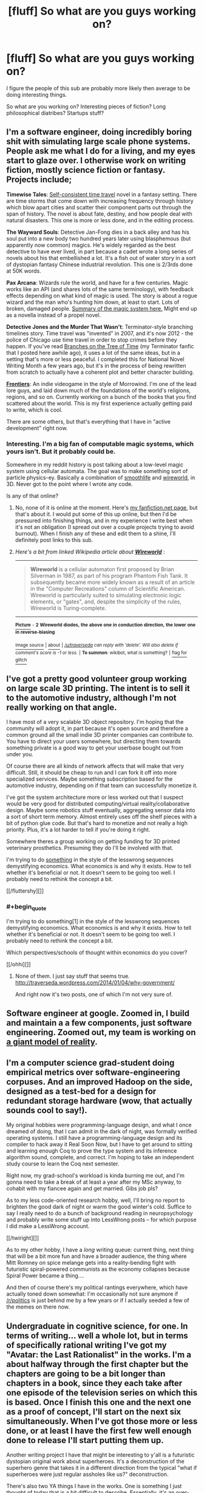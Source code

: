 #+TITLE: [fluff] So what are you guys working on?

* [fluff] So what are you guys working on?
:PROPERTIES:
:Author: traverseda
:Score: 12
:DateUnix: 1389822389.0
:END:
I figure the people of this sub are probably more likely then average to be doing interesting things.

So what are you working on? Interesting pieces of fiction? Long philosophical diatribes? Startups stuff?


** I'm a software engineer, doing incredibly boring shit with simulating large scale phone systems. People ask me what I do for a living, and my eyes start to glaze over. I otherwise work on writing fiction, mostly science fiction or fantasy. Projects include;

*Timewise Tales*: [[http://en.wikipedia.org/wiki/Novikov_self-consistency_principle][Self-consistent time travel]] novel in a fantasy setting. There are time storms that come down with increasing frequency through history which blow apart cities and scatter their component parts out through the span of history. The novel is about fate, destiny, and how people deal with natural disasters. This one is more or less done, and in the editing process.

*The Wayward Souls*: Detective Jan-Fong dies in a back alley and has his soul put into a new body two hundred years later using blasphemous (but apparently now common) magics. He's widely regarded as the best detective to have ever lived, in part because a cadet wrote a long series of novels about his that embellished a lot. It's a fish out of water story in a sort of dystopian fantasy Chinese industrial revolution. This one is 2/3rds done at 50K words.

*Pax Arcana*: Wizards rule the world, and have for a few centuries. Magic works like an API (and shares lots of the same terminology), with feedback effects depending on what kind of magic is used. The story is about a rogue wizard and the man who's hunting him down, at least to start. Lots of broken, damaged people. [[http://www.reddit.com/r/worldbuilding/comments/186l1y/a_crud_magic_system_v2/][Summary of the magic system here.]] Might end up as a novella instead of a propel novel.

*Detective Jones and the Murder That Wasn't*: Terminator-style branching timelines story. Time travel was "invented" in 2007, and it's now 2012 - the police of Chicago use time travel in order to stop crimes before they happen. If you've read [[https://www.fanfiction.net/s/9658524/1/Branches-on-the-Tree-of-Time][Branches on the Tree of Time]] (my Terminator fanfic that I posted here awhile ago), it uses a lot of the same ideas, but in a setting that's more or less peaceful. I completed this for National Novel Writing Month a few years ago, but it's in the process of being rewritten from scratch to actually have a coherent plot and better character building.

*[[http://www.kickstarter.com/projects/railboy/frontiers-explore-discover-survive][Frontiers]]*: An indie videogame in the style of Morrowind. I'm one of the lead lore guys, and laid down much of the foundations of the world's religions, regions, and so on. Currently working on a bunch of the books that you find scattered about the world. This is my first experience actually getting paid to write, which is cool.

There are some others, but that's everything that I have in "active development" right now.
:PROPERTIES:
:Author: alexanderwales
:Score: 6
:DateUnix: 1389889930.0
:END:

*** Interesting. I'm a big fan of computable magic systems, which yours isn't. But it probably could be.

Somewhere in my reddit history is post talking about a low-level magic system using cellular automata. The goal was to make something sort of particle physics-ey. Basically a combination of [[http://youtu.be/KJe9H6qS82I][smoothlife]] and [[http://en.wikipedia.org/wiki/Wireworld][wireworld]], in 3D. Never got to the point where I wrote any code.

Is any of that online?
:PROPERTIES:
:Author: traverseda
:Score: 2
:DateUnix: 1389891208.0
:END:

**** No, none of it is online at the moment. Here's [[https://www.fanfiction.net/u/4976703/alexanderwales][my fanfiction.net page]], but that's about it. I would put some of this up online, but then I'd be pressured into finishing things, and in my experience I write best when it's not an obligation (I spread out over a couple projects trying to avoid burnout). When I finish any of these and edit them to a shine, I'll definitely post links to this sub.
:PROPERTIES:
:Author: alexanderwales
:Score: 2
:DateUnix: 1389895094.0
:END:


**** /Here's a bit from linked Wikipedia article about/ [[http://en.wikipedia.org/wiki/Wireworld][*/Wireworld/*]] :

--------------

#+begin_quote
  *Wireworld* is a cellular automaton first proposed by Brian Silverman in 1987, as part of his program Phantom Fish Tank. It subsequently became more widely known as a result of an article in the "Computer Recreations" column of Scientific American. Wireworld is particularly suited to simulating electronic logic elements, or "gates", and, despite the simplicity of the rules, Wireworld is Turing-complete.
#+end_quote

--------------

[[http://i.imgur.com/4S2eegw.gif][^{*Picture*}]] ^{-} *^{2} ^{Wireworld} ^{diodes,} ^{the} ^{above} ^{one} ^{in} ^{conduction} ^{direction,} ^{the} ^{lower} ^{one} ^{in} ^{reverse-biasing}*

[[http://commons.wikimedia.org/wiki/File:Wireworld_two-diodes.gif][^{image source}]] ^{|} [[http://www.reddit.com/r/autowikibot/wiki/index][^{about}]] ^{|} /^{[[/u/traverseda]] can reply with 'delete'. Will also delete if comment's score is -1 or less.}/ ^{|} ^{*To summon*: wikibot, what is something?} ^{|} [[http://www.reddit.com/message/compose?to=/r/autowikibot&subject=bot%20glitch&message=%0Acontext:http://www.reddit.com/r/rational/comments/1vb2vq/fluff_so_what_are_you_guys_working_on/cer48fa][^{flag for glitch}]]
:PROPERTIES:
:Author: autowikibot
:Score: 1
:DateUnix: 1389891238.0
:END:


** I've got a pretty good volunteer group working on large scale 3D printing. The intent is to sell it to the automotive industry, although I'm not really working on that angle.

I have most of a very scalable 3D object repository. I'm hoping that the community will adopt it, in part because it's open source and therefore a common ground all the small indie 3D printer companies can contribute to. You have to direct your users somewhere, but directing them towards something private is a good way to get your userbase bought out from under you.

Of course there are all kinds of network affects that will make that very difficult. Still, it should be cheap to run and I can fork it off into more specialized services. Maybe something subscription based for the automotive industry, depending on if that team can successfully monetize it.

I've got the system architecture more or less worked out that I suspect would be very good for distributed computing/virtual reality/collaborative design. Maybe some robotics stuff eventually, aggregating sensor data into a sort of short term memory. Almost entirely uses off the shelf pieces with a bit of python glue code. But that's hard to monetize and not really a high priority. Plus, it's a lot harder to tell if you're doing it right.

Somewhere theres a group working on getting funding for 3D printed veterinary prosthetics. Presuming they do I'll be involved with that.

I'm trying to do [[http://traverseda.wordpress.com/category/economics/][something]] in the style of the lesswrong sequences demystifying economics. What economics is and why it exists. How to tell whether it's beneficial or not. It doesn't seem to be going too well. I probably need to rethink the concept a bit.

[[/fluttershy][]]
:PROPERTIES:
:Author: traverseda
:Score: 5
:DateUnix: 1389822398.0
:END:

*** #+begin_quote
  I'm trying to do something[1] in the style of the lesswrong sequences demystifying economics. What economics is and why it exists. How to tell whether it's beneficial or not. It doesn't seem to be going too well. I probably need to rethink the concept a bit.
#+end_quote

Which perspectives/schools of thought within economics do you cover?

[[/ohhi][]]
:PROPERTIES:
:Score: 2
:DateUnix: 1390079596.0
:END:

**** None of them. I just say stuff that seems true. [[http://traverseda.wordpress.com/2014/01/04/why-government/]]

And right now it's two posts, one of which I'm not very sure of.
:PROPERTIES:
:Author: traverseda
:Score: 1
:DateUnix: 1390085233.0
:END:


** Software engineer at google. Zoomed in, I build and maintain a a few components, just software engineering. Zoomed out, my team is working on [[http://www.google.com/insidesearch/features/search/knowledge.html][a giant model of reality]].
:PROPERTIES:
:Author: rictic
:Score: 3
:DateUnix: 1389860374.0
:END:


** I'm a computer science grad-student doing empirical metrics over software-engineering corpuses. And an improved Hadoop on the side, designed as a test-bed for a design for redundant storage hardware (wow, that actually sounds cool to say!).

My original hobbies were programming-language design, and what I once dreamed of doing, that I can admit in the dark of night, was formally verified operating systems. I still have a programming-language design and its compiler to hack away it Real Soon Now, but I have to get around to sitting and learning enough Coq to prove the type system and its inference algorithm sound, complete, and correct. I'm hoping to take an independent study course to learn the Coq next semester.

Right now, my grad-school's workload is kinda burning me out, and I'm gonna need to take a break of at least a year after my MSc anyway, to cohabit with my fiancee again and get married. Gibs job pls?

As to my less code-oriented research hobby, well, I'll bring no report to brighten the good dark of night or warm the good winter's cold. Suffice to say I really need to do a bunch of background reading in neuropsychology and probably write some stuff up into LessWrong posts -- for which purpose I did make a LessWrong account.

[[/twiright][]]

As to my other hobby, I have a /long/ writing queue: current thing, next thing that will be a bit more fun and have a broader audience, the thing where Mitt Romney on spice melange gets into a reality-bending fight with futuristic spiral-powered communists as the economy collapses because Spiral Power became a thing....

And then of course there's my political rantings everywhere, which have actually toned down somewhat: I'm occasionally not sure anymore if [[/r/politics]] is just behind me by a few years or if I actually seeded a few of the memes on there now.
:PROPERTIES:
:Score: 3
:DateUnix: 1390079831.0
:END:


** Undergraduate in cognitive science, for one. In terms of writing... well a whole lot, but in terms of specifically rational writing I've got my "Avatar: the Last Rationalist" in the works. I'm a about halfway through the first chapter but the chapters are going to be a bit longer than chapters in a book, since they each take after one episode of the television series on which this is based. Once I finish this one and the next one as a proof of concept, I'll start on the next six simultaneously. When I've got those more or less done, or at least I have the first few well enough done to release I'll start putting them up.

Another writing project I have that might be interesting to y'all is a futuristic dystopian original work about superheroes. It's a deconstruction of the superhero genre that takes it in a different direction from the typical "what if superheroes were just regular assholes like us?" deconstruction.

There's also two YA things I have in the works. One is something I just thought of today that is a bit difficult to describe. Essentially, it's an over-the-top story about a high school where inter-student power struggles dominate. There's intrigue and espionage and betrayal and it's all comically framed as being between the Culture Alliance which is the old guard of the school's politics (consisting of a supremely uneasy alliance between the French, Spanish, German, Italian, Japanese, Chinese, Indian, and Arabic culture clubs, the school's marching band, jazz band, chamber choir, glee club, four a cappella groups, the fine arts club, the drama club, and several of the school's athletic clubs), and the emerging power that is the Gaming Federation, which has been steadily on the rise since two years ago when the Video Game Club acquired the power of several tabletop gaming clubs, including the Dungeons and Dragons club and the chess club, and several athletic clubs, and used them to take control of several important sports teams, most notably the cheerleading team, which was once firmly a territory of the Culture Alliance.

The other YA thing is a combination coming of age story/deconstruction of the high fantasy genre. It's a compelling high fantasy story, but it alternates chapters with the story of several high school kids who are playing said high fantasy story in D&D. The high fantasy story follows close to the arc of the kids' story, which is about the rise and fall of their D&D club.

Finally I have some hard-ish science fiction that's just a good old space adventure. First and foremost I'm trying to have it be about how a human society would exist in the future with a galaxy full of small colonies.
:PROPERTIES:
:Author: Paradoxius
:Score: 3
:DateUnix: 1396767531.0
:END:


** Aside from my undergraduate degree, I am focusing on a fantasy world that is based off of Napoleon dying from a new Black Plague, so the Council of Vienna is still led by Metternich but is focused on defence from outside threats (Russia, an Africa unified by the communication possibilities of scrying, the Chinese Empire that covers a fair fraction of South America and is fighting with a more unified Native American empire in North America).

It is going to be the setting for an RPG I am designing about students in an army-run magic spy school, to oversimplify. I have an inventive combat system that has been simple and fun in playtesting, but still have to get the magic properly statted out. The magic system includes force mages(heat, electricity and kinetics), fundament mages(space and time warping), nature mages(super-breeding), knowledge mages(sensory enhancement, mental enhancement, scrying), and four other kinds of magic.
:PROPERTIES:
:Author: celeritatis
:Score: 2
:DateUnix: 1391519990.0
:END:


** I'm still studying at university so not doing something awfully interesting yet. I'm reading a big part of my time, fiction and non-fiction.

I do plan to write a Harry-Potter-themed fanfiction at some time. I have the basic ideas but no plot yet ;)
:PROPERTIES:
:Author: lehyde
:Score: 1
:DateUnix: 1389895857.0
:END:

*** Actually, college / university is your best chance to do cool things. You have more free time now than you'll have until you retire. You have lots of inanimate resources (computers, books, etc) and enormous amounts of human resources (professors to act as consultants, other students to be co-founders / collaborators / guinea pigs / etc), and your need for money is as low or lower than it will be for decades.

Carle Diem!
:PROPERTIES:
:Author: eaglejarl
:Score: 3
:DateUnix: 1389970827.0
:END:

**** #+begin_quote
  You have more free time now than you'll have until you retire.
#+end_quote

Am I the only one for whom that was a massive lie? From what I remember, I was basically working nonstop for junior and senior year of undergrad, and by now I feel burnt-out at the end of every semester of graduate school.
:PROPERTIES:
:Score: 3
:DateUnix: 1390087568.0
:END:

***** Wow, it sounds like you are a really hard worker, probably with lots of interests that take your time. Congratulations; that's a fantastic life skill.

That said, "More free time" doesn't mean "lots of free time". No matter how hard you work or don't work, once you are out in the world with a job and (eventually, probably) a house, spouse, and kids...your free time will drop to basically zero. So, yes, college is when you have the most...let's call it "self-determined" time, instead of "free" time. That work better?
:PROPERTIES:
:Author: eaglejarl
:Score: 1
:DateUnix: 1390242096.0
:END:

****** #+begin_quote
  Wow, it sounds like you are a really hard worker, probably with lots of interests that take your time. Congratulations; that's a fantastic life skill.
#+end_quote

No, I'm only taking 2 courses and a seminar this semester, TA'ing, and doing collaborative research on two topics much too slowlyl (like I said, grad student), while occasionally seeing friends, putting scant hours into my moonshot hobby research, and getting so far behind on my other hobby that my "January buffer" for having done an extra release in December is basically consumed.

Basically, I'm a lazy son of a bitch. No, that is not a humblebrag: that combination of "achievements" really only sounds impressive when written down, and when considered in terms of total hours of actual, disciplined work rather than redditing or other distractions, it's much too little.

I'm halfway through my second year of grad school, I'm panicked and stressed about courses I feel I haven't comprehended thoroughly enough, and I don't have even one publication (despite one paper submitted last year and one over the summer). The world is going to shit around me and I'm nowhere near doing anything about it. Fuck. My. Life.

Sorry for venting. Grad-student stress plus hold-self-to-shounen-hero-standards stress.

#+begin_quote
  No matter how hard you work or don't work, once you are out in the world with a job and (eventually, probably) a house, spouse, and kids...your free time will drop to basically zero.
#+end_quote

I definitely had more free time than my current level when I was at my internship last summer. Ah, 40-hour workweeks that you actually finish in 40 hours rather than being so undisciplined that your 50-hour workweek drags out into 60 hours of wasted life.
:PROPERTIES:
:Score: 1
:DateUnix: 1390244938.0
:END:


*** Just because you're studying at university doesn't mean you can't be taking on interesting side projects!

But reading is definitely a worthwhile pastime.
:PROPERTIES:
:Author: traverseda
:Score: 1
:DateUnix: 1389896543.0
:END:


** Software engineer here.

I just got out of three years running a startup in the valley. Now I'm paddling my feet in the corporate world for a while, letting someone else do all the hard parts while I just cut code. I'll start something else eventually, but right now this is relaxing.

I'm learning to play the lever harp. It's amazing. (Although I'm not that great at it yet.)

I'm writing a rationalist fantasy story, [[http://tinyurl.com/two-year-emperor][The Two Year Emperor]]. It was posted here last week by one of the readers (thanks, man!) which is how I found this subreddit.

I'm evaluating an idea for my next startup, and would appreciate input. Elevator Pitch: List your rental properties with us. We advertise them, take bookings, take payment, and we do it under your domain name so that (unlike with AirBnB) potential customers don't come to your listing and then get sucked off to someone else's.

I'm trying to decide: is it worth marketing at all? If so, hosted or installed? What would the right fee structure be?
:PROPERTIES:
:Author: eaglejarl
:Score: 1
:DateUnix: 1389972447.0
:END:


** Still working on [[http://www.reddit.com/r/HPMOR/comments/1ppyqx/is_anyone_doing_a_rationalist_nanowrimo_or_really/cd4v573][my old NaNoWriMo project]]. Progress is slow, but progress.
:PROPERTIES:
:Author: AmeteurOpinions
:Score: 1
:DateUnix: 1390256749.0
:END:
